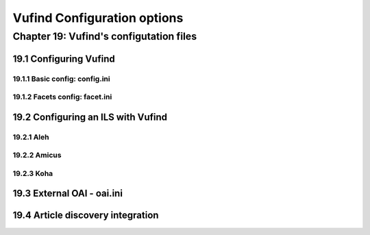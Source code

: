 Vufind Configuration options
****************************


Chapter 19: Vufind's configutation files
#########################################


19.1 Configuring Vufind
-----------------------

19.1.1 Basic config: config.ini
_______________________________

19.1.2 Facets config: facet.ini
_______________________________





19.2 Configuring an ILS with Vufind
------------------------------------

19.2.1 Aleh
___________

19.2.2 Amicus
_____________

19.2.3 Koha
____________

19.3 External OAI - oai.ini 
----------------------------
19.4 Article discovery integration
----------------------------------





